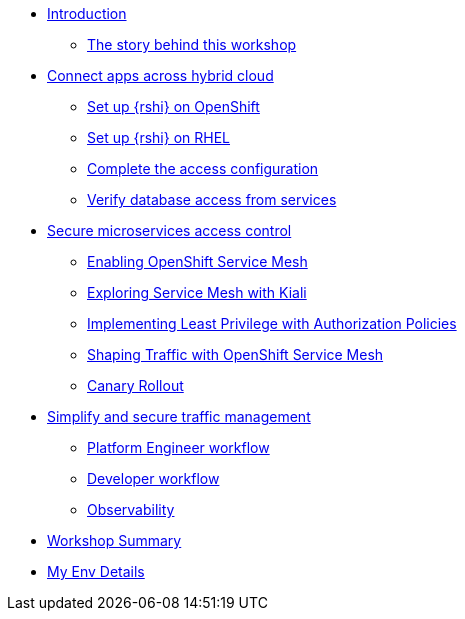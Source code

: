 * xref:index.adoc[Introduction]
** xref:intro/intro.0.adoc[The story behind this workshop]

* xref:m1/module-01.0.adoc[Connect apps across hybrid cloud]
** xref:m1/module-01.1.adoc[Set up {rshi} on OpenShift]
** xref:m1/module-01.2.adoc[Set up {rshi} on RHEL]
** xref:m1/module-01.3.adoc[Complete the access configuration]
** xref:m1/module-01.4.adoc[Verify database access from services]


* xref:m2/module-02.0.adoc[Secure microservices access control]
** xref:m2/module-02.1.adoc[Enabling OpenShift Service Mesh]
** xref:m2/module-02.1.1.adoc[Exploring Service Mesh with Kiali]
** xref:m2/module-02.2.adoc[Implementing Least Privilege with Authorization Policies]
** xref:m2/module-02.3.adoc[Shaping Traffic with OpenShift Service Mesh]
** xref:m2/module-02.3.1.adoc[Canary Rollout]

* xref:m3/module-03.0.adoc[Simplify and secure traffic management]
** xref:m3/module-03.1.adoc[Platform Engineer workflow]
** xref:m3/module-03.2.adoc[Developer workflow]
** xref:m3/module-03.3.adoc[Observability]


* xref:conclusion/summary.adoc[Workshop Summary]

* xref:myenv.adoc[My Env Details]